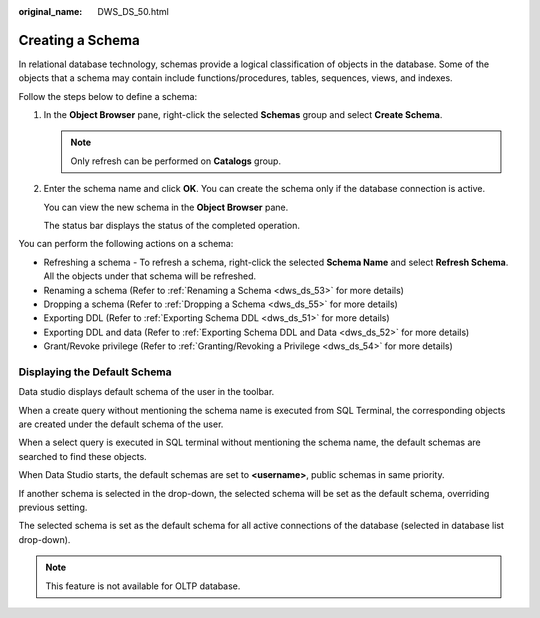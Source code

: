 :original_name: DWS_DS_50.html

.. _DWS_DS_50:

Creating a Schema
=================

In relational database technology, schemas provide a logical classification of objects in the database. Some of the objects that a schema may contain include functions/procedures, tables, sequences, views, and indexes.

Follow the steps below to define a schema:

#. In the **Object Browser** pane, right-click the selected **Schemas** group and select **Create Schema**.

   .. note::

      Only refresh can be performed on **Catalogs** group.

#. Enter the schema name and click **OK**. You can create the schema only if the database connection is active.

   You can view the new schema in the **Object Browser** pane.

   The status bar displays the status of the completed operation.

You can perform the following actions on a schema:

-  Refreshing a schema - To refresh a schema, right-click the selected **Schema Name** and select **Refresh Schema**. All the objects under that schema will be refreshed.
-  Renaming a schema (Refer to :ref:`Renaming a Schema <dws_ds_53>` for more details)
-  Dropping a schema (Refer to :ref:`Dropping a Schema <dws_ds_55>` for more details)
-  Exporting DDL (Refer to :ref:`Exporting Schema DDL <dws_ds_51>` for more details)
-  Exporting DDL and data (Refer to :ref:`Exporting Schema DDL and Data <dws_ds_52>` for more details)
-  Grant/Revoke privilege (Refer to :ref:`Granting/Revoking a Privilege <dws_ds_54>` for more details)

Displaying the Default Schema
-----------------------------

Data studio displays default schema of the user in the toolbar.

|image1|

When a create query without mentioning the schema name is executed from SQL Terminal, the corresponding objects are created under the default schema of the user.

When a select query is executed in SQL terminal without mentioning the schema name, the default schemas are searched to find these objects.

When Data Studio starts, the default schemas are set to **<username>**, public schemas in same priority.

If another schema is selected in the drop-down, the selected schema will be set as the default schema, overriding previous setting.

The selected schema is set as the default schema for all active connections of the database (selected in database list drop-down).

.. note::

   This feature is not available for OLTP database.

.. |image1| image:: /_static/images/en-us_image_0000001145833111.png
